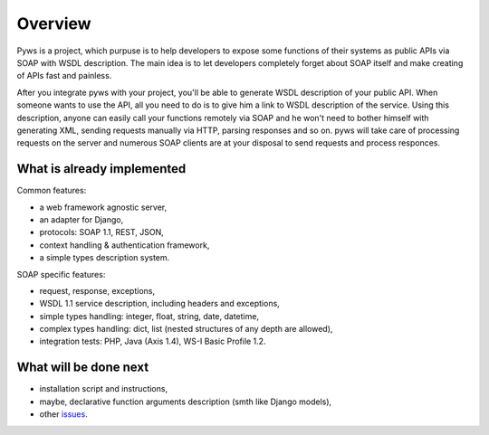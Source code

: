 Overview
========

Pyws is a project, which purpuse is to help developers to expose some functions
of their systems as public APIs via SOAP with WSDL description. The main idea
is to let developers completely forget about SOAP itself and make creating of
APIs fast and painless.

After you integrate pyws with your project, you'll be able to generate WSDL
description of your public API. When someone wants to use the API, all you need
to do is to give him a link to WSDL description of the service. Using this
description, anyone can easily call your functions remotely via SOAP and he
won't need to bother himself with generating XML, sending requests manually
via HTTP, parsing responses and so on. pyws will take care of processing
requests on the server and numerous SOAP clients are at your disposal to send
requests and process responces.


What is already implemented
---------------------------

Common features:

* a web framework agnostic server,
* an adapter for Django,
* protocols: SOAP 1.1, REST, JSON,
* context handling & authentication framework,
* a simple types description system.

SOAP specific features:

* request, response, exceptions,
* WSDL 1.1 service description, including headers and exceptions,
* simple types handling: integer, float, string, date, datetime,
* complex types handling: dict, list (nested structures of any depth are
  allowed),
* integration tests: PHP, Java (Axis 1.4), WS-I Basic Profile 1.2.


What will be done next
----------------------

* installation script and instructions,
* maybe, declarative function arguments description (smth like Django models),
* other `issues <https://github.com/stepank/pyws/issues>`_.
